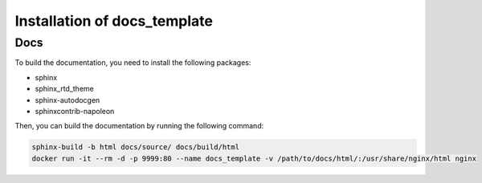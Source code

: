 ==============================
Installation of docs_template
==============================


Docs
=====

To build the documentation, you need to install the following packages:

* sphinx
* sphinx_rtd_theme
* sphinx-autodocgen
* sphinxcontrib-napoleon

Then, you can build the documentation by running the following command:

.. code:: bash

    sphinx-build -b html docs/source/ docs/build/html
    docker run -it --rm -d -p 9999:80 --name docs_template -v /path/to/docs/html/:/usr/share/nginx/html nginx
